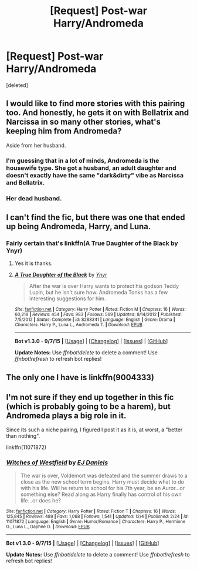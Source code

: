 #+TITLE: [Request] Post-war Harry/Andromeda

* [Request] Post-war Harry/Andromeda
:PROPERTIES:
:Score: 4
:DateUnix: 1450778361.0
:DateShort: 2015-Dec-22
:FlairText: Request
:END:
[deleted]


** I would like to find more stories with this pairing too. And honestly, he gets it on with Bellatrix and Narcissa in so many other stories, what's keeping him from Andromeda?

Aside from her husband.
:PROPERTIES:
:Author: Averant
:Score: 2
:DateUnix: 1450789359.0
:DateShort: 2015-Dec-22
:END:

*** I'm guessing that in a lot of minds, Andromeda is the housewife type. She got a husband, an adult daughter and doesn't exactly have the same "dark&dirty" vibe as Narcissa and Bellatrix.
:PROPERTIES:
:Author: UndeadBBQ
:Score: 6
:DateUnix: 1450794261.0
:DateShort: 2015-Dec-22
:END:


*** Her dead husband.
:PROPERTIES:
:Author: FutureTrunks
:Score: 1
:DateUnix: 1450826746.0
:DateShort: 2015-Dec-23
:END:


** I can't find the fic, but there was one that ended up being Andromeda, Harry, and Luna.
:PROPERTIES:
:Author: Pete91888
:Score: 2
:DateUnix: 1450793608.0
:DateShort: 2015-Dec-22
:END:

*** Fairly certain that's linkffn(A True Daughter of the Black by Ynyr)
:PROPERTIES:
:Author: wordhammer
:Score: 1
:DateUnix: 1450800891.0
:DateShort: 2015-Dec-22
:END:

**** Yes it is thanks.
:PROPERTIES:
:Author: Pete91888
:Score: 2
:DateUnix: 1450801798.0
:DateShort: 2015-Dec-22
:END:


**** [[http://www.fanfiction.net/s/8288341/1/][*/A True Daughter of the Black/*]] by [[https://www.fanfiction.net/u/2409341/Ynyr][/Ynyr/]]

#+begin_quote
  After the war is over Harry wants to protect his godson Teddy Lupin, but he isn't sure how. Andromeda Tonks has a few interesting suggestions for him.
#+end_quote

^{/Site/: [[http://www.fanfiction.net/][fanfiction.net]] *|* /Category/: Harry Potter *|* /Rated/: Fiction M *|* /Chapters/: 16 *|* /Words/: 60,218 *|* /Reviews/: 454 *|* /Favs/: 983 *|* /Follows/: 569 *|* /Updated/: 8/14/2012 *|* /Published/: 7/5/2012 *|* /Status/: Complete *|* /id/: 8288341 *|* /Language/: English *|* /Genre/: Drama *|* /Characters/: Harry P., Luna L., Andromeda T. *|* /Download/: [[http://www.p0ody-files.com/ff_to_ebook/mobile/makeEpub.php?id=8288341][EPUB]]}

--------------

*Bot v1.3.0 - 9/7/15* *|* [[[https://github.com/tusing/reddit-ffn-bot/wiki/Usage][Usage]]] | [[[https://github.com/tusing/reddit-ffn-bot/wiki/Changelog][Changelog]]] | [[[https://github.com/tusing/reddit-ffn-bot/issues/][Issues]]] | [[[https://github.com/tusing/reddit-ffn-bot/][GitHub]]]

*Update Notes:* Use /ffnbot!delete/ to delete a comment! Use /ffnbot!refresh/ to refresh bot replies!
:PROPERTIES:
:Author: FanfictionBot
:Score: 1
:DateUnix: 1450800935.0
:DateShort: 2015-Dec-22
:END:


** The only one I have is linkffn(9004333)
:PROPERTIES:
:Author: SymphonySamurai
:Score: 2
:DateUnix: 1450796424.0
:DateShort: 2015-Dec-22
:END:


** I'm not sure if they end up together in this fic (which is probably going to be a harem), but Andromeda plays a big role in it.

Since its such a niche pairing, I figured I post it as it is, at worst, a "better than nothing".

linkffn(11071872)
:PROPERTIES:
:Author: UndeadBBQ
:Score: 1
:DateUnix: 1450794159.0
:DateShort: 2015-Dec-22
:END:

*** [[http://www.fanfiction.net/s/11071872/1/][*/Witches of Westfield/*]] by [[https://www.fanfiction.net/u/3252342/EJ-Daniels][/EJ Daniels/]]

#+begin_quote
  The war is over, Voldemort was defeated and the summer draws to a close as the new school term begins. Harry must decide what to do with his life. Will he return to school for his 7th year, be an Auror...or something else? Read along as Harry finally has control of his own life...or does he?
#+end_quote

^{/Site/: [[http://www.fanfiction.net/][fanfiction.net]] *|* /Category/: Harry Potter *|* /Rated/: Fiction T *|* /Chapters/: 16 *|* /Words/: 125,845 *|* /Reviews/: 489 *|* /Favs/: 1,068 *|* /Follows/: 1,541 *|* /Updated/: 12/4 *|* /Published/: 2/24 *|* /id/: 11071872 *|* /Language/: English *|* /Genre/: Humor/Romance *|* /Characters/: Harry P., Hermione G., Luna L., Daphne G. *|* /Download/: [[http://www.p0ody-files.com/ff_to_ebook/mobile/makeEpub.php?id=11071872][EPUB]]}

--------------

*Bot v1.3.0 - 9/7/15* *|* [[[https://github.com/tusing/reddit-ffn-bot/wiki/Usage][Usage]]] | [[[https://github.com/tusing/reddit-ffn-bot/wiki/Changelog][Changelog]]] | [[[https://github.com/tusing/reddit-ffn-bot/issues/][Issues]]] | [[[https://github.com/tusing/reddit-ffn-bot/][GitHub]]]

*Update Notes:* Use /ffnbot!delete/ to delete a comment! Use /ffnbot!refresh/ to refresh bot replies!
:PROPERTIES:
:Author: FanfictionBot
:Score: 1
:DateUnix: 1450794198.0
:DateShort: 2015-Dec-22
:END:
